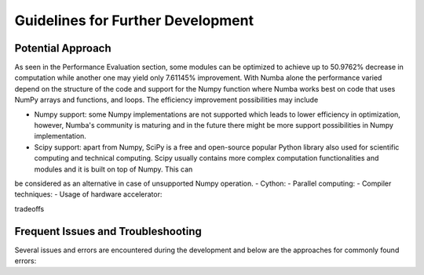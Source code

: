 Guidelines for Further Development
================================

Potential Approach 
--------
As seen in the Performance Evaluation section, some modules can be optimized to achieve up to 50.9762% decrease in computation while another 
one may yield only 7.61145% improvement. With Numba alone the performance varied depend on the structure of the code and support for the Numpy function where 
Numba works best on code that uses NumPy arrays and functions, and loops. The efficiency improvement possibilities may include


- Numpy support: some Numpy implementations are not supported which leads to lower efficiency in optimization, however, Numba's community is maturing and in the future there might be more support possibilities in Numpy implementation.
- Scipy support: apart from Numpy, SciPy is a free and open-source popular Python library also used for scientific computing and technical computing. Scipy usually contains more complex computation functionalities and modules and it is built on top of Numpy. This can 
be considered as an alternative in case of unsupported Numpy operation.
- Cython:
- Parallel computing: 
- Compiler techniques:
- Usage of hardware accelerator:

tradeoffs

Frequent Issues and Troubleshooting
--------
Several issues and errors are encountered during the development and below are the approaches for commonly found errors: 
